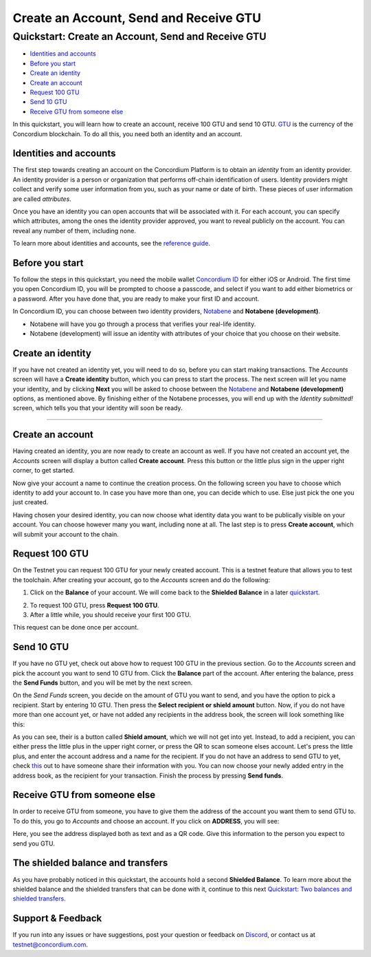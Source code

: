 
=======================================
Create an Account, Send and Receive GTU
=======================================

Quickstart: Create an Account, Send and Receive GTU
===================================================

-  `Identities and accounts`_
-  `Before you start`_
-  `Create an identity`_
-  `Create an account`_
-  `Request 100 GTU`_
-  `Send 10 GTU`_
-  `Receive GTU from someone else`_

In this quickstart, you will learn how to create an account, receive 100
GTU and send 10 GTU. `GTU`_ is the currency of the Concordium
blockchain. To do all this, you need both an identity and an account.

Identities and accounts
-----------------------

The first step towards creating an account on the Concordium Platform is
to obtain an *identity* from an identity provider. An identity provider
is a person or organization that performs off-chain identification of
users. Identity providers might collect and verify some user information
from you, such as your name or date of birth. These pieces of user
information are called *attributes*.

Once you have an identity you can open accounts that will be associated
with it. For each account, you can specify which attributes, among the
ones the identity provider approved, you want to reveal publicly on the
account. You can reveal any number of them, including none.

To learn more about identities and accounts, see the `reference guide`_.

Before you start
----------------

To follow the steps in this quickstart, you need the mobile wallet
`Concordium ID`_ for either iOS or Android. The first time you open
Concordium ID, you will be prompted to choose a passcode, and select if
you want to add either biometrics or a password. After you have done
that, you are ready to make your first ID and account.

In Concordium ID, you can choose between two identity providers,
`Notabene`_ and **Notabene (development)**.

-  Notabene will have you go through a process that verifies your
   real-life identity.
-  Notabene (development) will issue an identity with attributes of your
   choice that you choose on their website.

Create an identity
------------------

If you have not created an identity yet, you will need to do so, before
you can start making transactions. The *Accounts* screen will have a
**Create identity** button, which you can press to start the process.
The next screen will let you name your identity, and by clicking
**Next** you will be asked to choose between the `Notabene`_ and
**Notabene (development)** options, as mentioned above. By finishing
either of the Notabene processes, you will end up with the *Identity
submitted!* screen, which tells you that your identity will soon be
ready.

.. image :: ca1_wireframe.png
   :align: center
.. image :: ca2_wireframe.png
    :align: center
.. image :: ca4_wireframe.png
   :align: center

=======

.. _Identities and accounts: #identities-and-accounts
.. _Before you start: #before-you-start
.. _Create an identity: #create-an-identity
.. _Create an account: #create-an-account
.. _Request 100 GTU: #request-100-gtu
.. _Send 10 GTU: #send-10-gtu
.. _Receive GTU from someone else: #receive-gtu-from-someone-else
.. _GTU: glossary#global-transaction-unit-gtu-
.. _reference guide: identities-and-accounts
.. _Concordium ID: /testnet/docs/downloads#concordium-id
.. _Notabene: https://notabene.id/

Create an account
-----------------

Having created an identity, you are now ready to create an account as
well. If you have not created an account yet, the *Accounts* screen will
display a button called **Create account**. Press this button or the
little plus sign in the upper right corner, to get started.

.. image :: ca6_wireframe.png
   :align: center

Now give your account a name to continue the creation process. On the
following screen you have to choose which identity to add your account
to. In case you have more than one, you can decide which to use. Else
just pick the one you just created.

.. image :: ca7_wireframe.png
   :align: center
.. image :: ca8_wireframe.png
   :align: center

Having chosen your desired identity, you can now choose what identity
data you want to be publically visible on your account. You can choose
however many you want, including none at all. The last step is to press
**Create account**, which will submit your account to the chain.

.. image :: ca9_wireframe.png
   :align: center
.. image :: ca10_wireframe.png
   :align: center


Request 100 GTU
---------------

On the Testnet you can request 100 GTU for your newly created account.
This is a testnet feature that allows you to test the toolchain. After
creating your account, go to the *Accounts* screen and do the following:

1. Click on the **Balance** of your account. We will come back to the
   **Shielded Balance** in a later `quickstart`_.

.. image :: ca12_wireframe.png
   :align: center
.. image :: ca13_wireframe.png
   :align: center

  

2. To request 100 GTU, press **Request 100 GTU**.

3. After a little while, you should receive your first 100 GTU.

This request can be done once per account.

.. _quickstart: /testnet/docs/quickstart-shielded-transfers

Send 10 GTU
-----------

If you have no GTU yet, check out above how to request 100 GTU in the
previous section. Go to the *Accounts* screen and pick the account you
want to send 10 GTU from. Click the **Balance** part of the account.
After entering the balance, press the **Send Funds** button, and you
will be met by the next screen.

.. image :: ca22_wireframe.png
   :align: center
.. image :: ca15_wireframe.png
   :align: center

On the *Send Funds* screen, you decide on the amount of GTU you want to
send, and you have the option to pick a recipient. Start by entering 10
GTU. Then press the **Select recipient or shield amount** button. Now,
if you do not have more than one account yet, or have not added any
recipients in the address book, the screen will look something like
this:

.. image :: ca16_wireframe.png
   :align: center


As you can see, their is a button called **Shield amount**, which we
will not get into yet. Instead, to add a recipient, you can either press
the little plus in the upper right corner, or press the QR to scan
someone elses account. Let's press the little plus, and enter the
account address and a name for the recipient. If you do not have an
address to send GTU to yet, check `this`_ out to have someone share
their information with you. You can now choose your newly added entry in
the address book, as the recipient for your transaction. Finish the
process by pressing **Send funds**.

.. image :: ca18_wireframe.png
   :align: center
.. image :: ca19_wireframe.png
   :align: center
.. image :: ca20_wireframe.png
   :align: center


.. _this: #receive-gtu-from-someone-else

Receive GTU from someone else
-----------------------------

In order to receive GTU from someone, you have to give them the address
of the account you want them to send GTU to. To do this, you go to
*Accounts* and choose an account. If you click on **ADDRESS**, you will
see:

.. image :: ca21_wireframe.png
   :align: center

Here, you see the address displayed both as text and as a QR code. Give this information to the person you expect to send you GTU.

The shielded balance and transfers
----------------------------------

As you have probably noticed in this quickstart, the accounts hold a
second **Shielded Balance**. To learn more about the shielded balance
and the shielded transfers that can be done with it, continue to this
next `Quickstart: Two balances and shielded transfers.`_

.. _support--feedback:

Support & Feedback
------------------

If you run into any issues or have suggestions, post your question or
feedback on `Discord`_, or contact us at testnet@concordium.com.

.. _`Quickstart: Two balances and shielded transfers.`: /testnet/docs/quickstart-shielded-transfers
.. _Discord: https://discord.gg/xWmQ5tp
